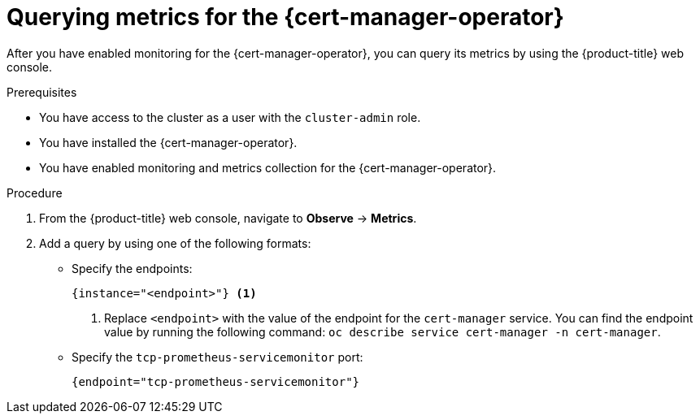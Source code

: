 // Module included in the following assemblies:
//
// * security/cert_manager_operator/cert-manager-monitoring.adoc

:_mod-docs-content-type: PROCEDURE
[id="cert-manager-query-metrics_{context}"]
= Querying metrics for the {cert-manager-operator}

After you have enabled monitoring for the {cert-manager-operator}, you can query its metrics by using the {product-title} web console.

.Prerequisites

* You have access to the cluster as a user with the `cluster-admin` role.
* You have installed the {cert-manager-operator}.
* You have enabled monitoring and metrics collection for the {cert-manager-operator}.

.Procedure

. From the {product-title} web console, navigate to *Observe* -> *Metrics*.

. Add a query by using one of the following formats:

** Specify the endpoints:
+
[source,promql]
----
{instance="<endpoint>"} <1>
----
<1> Replace `<endpoint>` with the value of the endpoint for the `cert-manager` service. You can find the endpoint value by running the following command: `oc describe service cert-manager -n cert-manager`.

** Specify the `tcp-prometheus-servicemonitor` port:
+
[source,promql]
----
{endpoint="tcp-prometheus-servicemonitor"}
----
